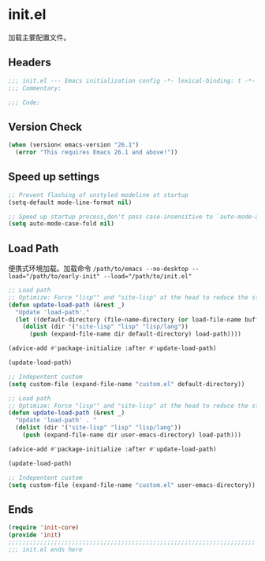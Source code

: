 * init.el
:PROPERTIES:
:HEADER-ARGS: :tangle (concat temporary-file-directory "init.el") :lexical t
:END:

加载主要配置文件。
** Headers
#+BEGIN_SRC emacs-lisp
  ;;; init.el --- Emacs initialization config -*- lexical-binding: t -*-
  ;;; Commentary:

  ;;; Code:
#+END_SRC

** Version Check
#+begin_src emacs-lisp
  (when (version< emacs-version "26.1")
    (error "This requires Emacs 26.1 and above!"))
#+end_src

** Speed up settings
#+begin_src emacs-lisp
  ;; Prevent flashing of unstyled modeline at startup
  (setq-default mode-line-format nil)

  ;; Speed up startup process,don't pass case-insensitive to `auto-mode-alist'
  (setq auto-mode-case-fold nil)
#+end_src

** Load Path
便携式环境加载。加载命令 ~/path/to/emacs --no-desktop --load="/path/to/early-init" --load="/path/to/init.el"~
#+begin_src emacs-lisp 
  ;; Load path
  ;; Optimize: Force "lisp"" and "site-lisp" at the head to reduce the startup time.
  (defun update-load-path (&rest _)
    "Update 'load-path'."
    (let ((default-directory (file-name-directory (or load-file-name buffer-file-name))))
      (dolist (dir '("site-lisp" "lisp" "lisp/lang"))
        (push (expand-file-name dir default-directory) load-path))))

  (advice-add #'package-initialize :after #'update-load-path)

  (update-load-path)

  ;; Indepentent custom
  (setq custom-file (expand-file-name "custom.el" default-directory))
#+end_src

#+begin_src emacs-lisp :tangle no
  ;; Load path
  ;; Optimize: Force "lisp"" and "site-lisp" at the head to reduce the startup time.
  (defun update-load-path (&rest _)
    "Update 'load-path' . "
    (dolist (dir '("site-lisp" "lisp" "lisp/lang"))
      (push (expand-file-name dir user-emacs-directory) load-path)))

  (advice-add #'package-initialize :after #'update-load-path)

  (update-load-path)

  ;; Indepentent custom
  (setq custom-file (expand-file-name "custom.el" user-emacs-directory))
#+end_src

** Ends
#+begin_src emacs-lisp
  (require 'init-core)
  (provide 'init)
  ;;;;;;;;;;;;;;;;;;;;;;;;;;;;;;;;;;;;;;;;;;;;;;;;;;;;;;;;;;;;;;;;;;;;;;
  ;;; init.el ends here
#+END_SRC

